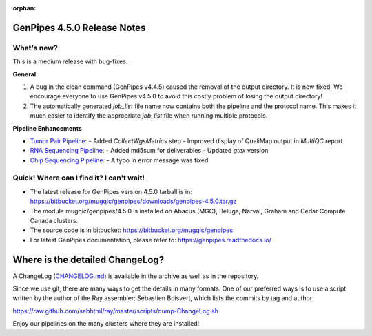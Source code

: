 :orphan:

.. _docs_gp_relnote_4_5_0:

.. spelling::

     sed
     sambamba
     genpipes
     gvcf
     bfx
     symlink
     sortmeRNA
     htseq

GenPipes 4.5.0 Release Notes
============================

What's new? 
-----------

This is a medium release with bug-fixes:

**General**

#. A bug in the clean command (GenPipes v4.4.5) caused the removal of the output directory. It is now fixed. We encourage everyone to use GenPipes v4.5.0 to avoid this costly problem of losing the output directory!
#. The automatically generated `job_list` file name now contains both the pipeline and the protocol name. This makes it much easier to identify the appropriate `job_list` file when running multiple protocols. 

**Pipeline Enhancements**

* `Tumor Pair Pipeline <https://bitbucket.org/mugqic/genpipes/src/4.5.0/pipelines/tumor_pair/>`_:
  - Added `CollectWgsMetrics` step
  - Improved display of QualiMap output in `MultiQC` report 
       
* `RNA Sequencing Pipeline <https://bitbucket.org/mugqic/genpipes/src/4.5.0/pipelines/rnaseq/>`_:
  - Added md5sum for deliverables  
  - Updated `gtex` version

* `Chip Sequencing Pipeline <https://bitbucket.org/mugqic/genpipes/src/4.5.0/pipelines/chipseq/>`_:
  - A typo in error message was fixed
      
Quick! Where can I find it? I can't wait! 
------------------------------------------
 
* The latest release for GenPipes version 4.5.0 tarball is in: https://bitbucket.org/mugqic/genpipes/downloads/genpipes-4.5.0.tar.gz

* The module mugqic/genpipes/4.5.0 is installed on Abacus (MGC), Béluga, Narval, Graham and Cedar Compute Canada clusters.

* The source code is in bitbucket: https://bitbucket.org/mugqic/genpipes

* For latest GenPipes documentation, please refer to: https://genpipes.readthedocs.io/

Where is the detailed ChangeLog? 
================================= 

A ChangeLog (`CHANGELOG.md <https://bitbucket.org/mugqic/genpipes/src/master/CHANGELOG.md>`_) is available in the archive as well as in the repository.

Since we use git, there are many ways to get the details in many formats. 
One of our preferred ways is to use a script written by the author of the Ray assembler: Sébastien Boisvert, 
which lists the commits by tag and author: 

https://raw.github.com/sebhtml/ray/master/scripts/dump-ChangeLog.sh 

Enjoy our pipelines on the many clusters where they are installed!
